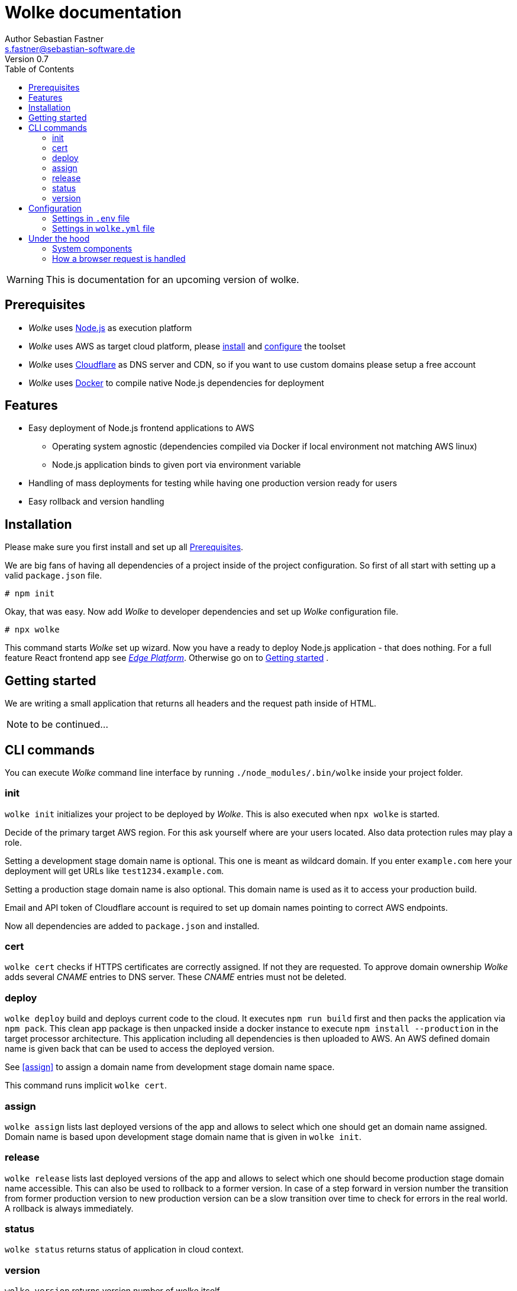 = Wolke documentation
Author Sebastian Fastner <s.fastner@sebastian-software.de>
Version 0.7
:toc: left

WARNING: This is documentation for an upcoming version of wolke.

== Prerequisites

* _Wolke_ uses link:https://nodejs.org[Node.js] as execution platform
* _Wolke_ uses AWS as target cloud platform, please link:https://docs.aws.amazon.com/cli/latest/userguide/installing.html[install] and link:https://docs.aws.amazon.com/cli/latest/userguide/cli-chap-getting-started.html[configure] the toolset
* _Wolke_ uses link:https://www.cloudflare.com[Cloudflare] as DNS server and CDN, so if you want to use custom domains please setup a free account
* _Wolke_ uses link:https://www.docker.com[Docker] to compile native Node.js dependencies for deployment

== Features

* Easy deployment of Node.js frontend applications to AWS
** Operating system agnostic (dependencies compiled via Docker if local environment not matching AWS linux)
** Node.js application binds to given port via environment variable
* Handling of mass deployments for testing while having one production version ready for users
* Easy rollback and version handling

== Installation

Please make sure you first install and set up all <<Prerequisites>>.

We are big fans of having all dependencies of a project inside of the project configuration. So first of all start with setting up a valid `package.json` file.

[source]
-----
# npm init
-----

Okay, that was easy. Now add _Wolke_ to developer dependencies and set up _Wolke_ configuration file.

[source]
-----
# npx wolke
-----

This command starts _Wolke_ set up wizard. Now you have a ready to deploy Node.js application - that does nothing. For a full feature React frontend app see link:https://github.com/sebastian-software/edge[_Edge Platform_]. Otherwise go on to <<Getting started>> .

== Getting started

We are writing a small application that returns all headers and the request path inside of HTML.

NOTE: to be continued...

== CLI commands

You can execute _Wolke_ command line interface by running `./node_modules/.bin/wolke` inside your project folder.

=== init

`wolke init` initializes your project to be deployed by _Wolke_. This is also executed when `npx wolke` is started.

Decide of the primary target AWS region. For this ask yourself where are your users located. Also data protection rules may play a role.

Setting a development stage domain name is optional. This one is meant as wildcard domain. If you enter `example.com` here your deployment will get URLs like `test1234.example.com`.

Setting a production stage domain name is also optional. This domain name is used as it to access your production build.

Email and API token of Cloudflare account is required to set up domain names pointing to correct AWS endpoints.

Now all dependencies are added to `package.json` and installed.

=== cert

`wolke cert` checks if HTTPS certificates are correctly assigned. If not they are requested. To approve domain ownership _Wolke_ adds several _CNAME_ entries to DNS server. These _CNAME_ entries must not be deleted.

=== deploy

`wolke deploy` build and deploys current code to the cloud. It executes `npm run build` first and then packs the application via `npm pack`. This clean app package is then unpacked inside a docker instance to execute `npm install --production` in the target processor architecture. This application including all dependencies is then uploaded to AWS. An AWS defined domain name is given back that can be used to access the deployed version.

See <<assign>> to assign a domain name from development stage domain name space.

This command runs implicit `wolke cert`.

=== assign

`wolke assign` lists last deployed versions of the app and allows to select which one should get an domain name assigned. Domain name is based upon development stage domain name that is given in `wolke init`.

=== release

`wolke release` lists last deployed versions of the app and allows to select which one should become production stage domain name accessible. This can also be used to rollback to a former version. In case of a step forward in version number the transition from former production version to new production version can be a slow transition over time to check for errors in the real world. A rollback is always immediately.

=== status

`wolke status` returns status of application in cloud context.

=== version

`wolke version` returns version number of wolke itself.





== Configuration

The configuration file of _Wolke_ is named `wolke.yml`. This file should be committed to your source repository. Some configuration settings are also written to `.env` file. These settings should not be published to other people as it contains secrets. To prevent accidentally committing this file it is added to your projects `.gitignore` file.

=== Settings in `.env` file

[options="header"]
[frame="topbot",grid="none",format="csv"]
|=======================
Parameter, Description
CLOUDFLARE_EMAIL,Email of Cloudflare user
CLOUDFLARE_TOKEN,Token generated in link:https://www.cloudflare.com/a/profile[Cloudflare dashboard]
|=======================

=== Settings in `wolke.yml` file

[options="header"]
[frame="topbot",grid="none",format="csv"]
|=======================
Parameter, Description
awsRegion,AWS Region of main deployment

developmentDomain,Wildcard domain name that is used for non production deployments (e.g. test.example.com leads to something like testapp-cd34f67.test.example.com)

productionDomain,Domain name for production version of application
|=======================

== Under the hood

_SAM_ is the new standard way to describe serverless software configuration. _Wolke_ is a more or less small wrapper around _SAM_. It supports users to handle different tasks that are usually executed during lifespan of an application.

_Wolke_ has an opinion about how applications should be deployed to development and production stages. Deployed versions of the application should be accessible by domain names without additional paths. Most applications don't support URL path prefixes.

=== System components

image:diagrams/components.svg["System Components",height=600]

=== How a browser request is handled

image:diagrams/userRequest.svg["How a user request is handled"]
